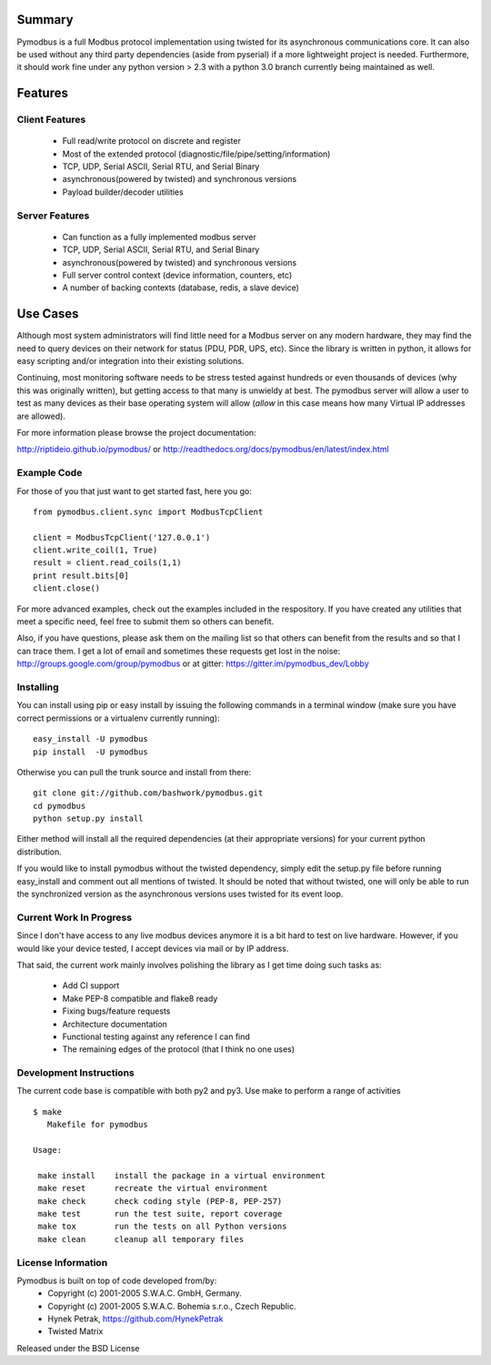 .. image:: https://travis-ci.org/riptideio/pymodbus.svg?branch=master
   :target: https://travis-ci.org/riptideio/pymodbus
============================================================
Summary
============================================================

Pymodbus is a full Modbus protocol implementation using twisted for its
asynchronous communications core.  It can also be used without any third
party dependencies (aside from pyserial) if a more lightweight project is
needed.  Furthermore, it should work fine under any python version > 2.3
with a python 3.0 branch currently being maintained as well.

============================================================
Features
============================================================

------------------------------------------------------------
Client Features
------------------------------------------------------------

  * Full read/write protocol on discrete and register
  * Most of the extended protocol (diagnostic/file/pipe/setting/information)
  * TCP, UDP, Serial ASCII, Serial RTU, and Serial Binary
  * asynchronous(powered by twisted) and synchronous versions
  * Payload builder/decoder utilities

------------------------------------------------------------
Server Features
------------------------------------------------------------

  * Can function as a fully implemented modbus server
  * TCP, UDP, Serial ASCII, Serial RTU, and Serial Binary
  * asynchronous(powered by twisted) and synchronous versions
  * Full server control context (device information, counters, etc)
  * A number of backing contexts (database, redis, a slave device)

============================================================
Use Cases
============================================================

Although most system administrators will find little need for a Modbus
server on any modern hardware, they may find the need to query devices on
their network for status (PDU, PDR, UPS, etc).  Since the library is written
in python, it allows for easy scripting and/or integration into their existing
solutions.

Continuing, most monitoring software needs to be stress tested against
hundreds or even thousands of devices (why this was originally written), but
getting access to that many is unwieldy at best.  The pymodbus server will allow
a user to test as many devices as their base operating system will allow (*allow*
in this case means how many Virtual IP addresses are allowed).

For more information please browse the project documentation:

http://riptideio.github.io/pymodbus/ 
or
http://readthedocs.org/docs/pymodbus/en/latest/index.html

------------------------------------------------------------
Example Code
------------------------------------------------------------

For those of you that just want to get started fast, here you go::

    from pymodbus.client.sync import ModbusTcpClient
    
    client = ModbusTcpClient('127.0.0.1')
    client.write_coil(1, True)
    result = client.read_coils(1,1)
    print result.bits[0]
    client.close()

For more advanced examples, check out the examples included in the
respository. If you have created any utilities that meet a specific
need, feel free to submit them so others can benefit.

Also, if you have questions, please ask them on the mailing list
so that others can benefit from the results and so that I can
trace them. I get a lot of email and sometimes these requests
get lost in the noise: http://groups.google.com/group/pymodbus or 
at gitter:  https://gitter.im/pymodbus_dev/Lobby

------------------------------------------------------------
Installing
------------------------------------------------------------

You can install using pip or easy install by issuing the following
commands in a terminal window (make sure you have correct
permissions or a virtualenv currently running)::

    easy_install -U pymodbus
    pip install  -U pymodbus

Otherwise you can pull the trunk source and install from there::

    git clone git://github.com/bashwork/pymodbus.git
    cd pymodbus
    python setup.py install

Either method will install all the required dependencies
(at their appropriate versions) for your current python distribution.

If you would like to install pymodbus without the twisted dependency,
simply edit the setup.py file before running easy_install and comment
out all mentions of twisted.  It should be noted that without twisted,
one will only be able to run the synchronized version as the
asynchronous versions uses twisted for its event loop.

------------------------------------------------------------
Current Work In Progress
------------------------------------------------------------

Since I don't have access to any live modbus devices anymore
it is a bit hard to test on live hardware. However, if you would
like your device tested, I accept devices via mail or by IP address.

That said, the current work mainly involves polishing the library as
I get time doing such tasks as:

  * Add CI support
  * Make PEP-8 compatible and flake8 ready
  * Fixing bugs/feature requests
  * Architecture documentation
  * Functional testing against any reference I can find
  * The remaining edges of the protocol (that I think no one uses)

------------------------------------------------------------
Development Instructions
------------------------------------------------------------
The current code base is compatible with both py2 and py3.
Use make to perform a range of activities

::

    $ make
       Makefile for pymodbus

    Usage:

     make install    install the package in a virtual environment
     make reset      recreate the virtual environment
     make check      check coding style (PEP-8, PEP-257)
     make test       run the test suite, report coverage
     make tox        run the tests on all Python versions
     make clean      cleanup all temporary files 


------------------------------------------------------------
License Information
------------------------------------------------------------

Pymodbus is built on top of code developed from/by:
  * Copyright (c) 2001-2005 S.W.A.C. GmbH, Germany.
  * Copyright (c) 2001-2005 S.W.A.C. Bohemia s.r.o., Czech Republic.

  * Hynek Petrak, https://github.com/HynekPetrak
  * Twisted Matrix

Released under the BSD License
